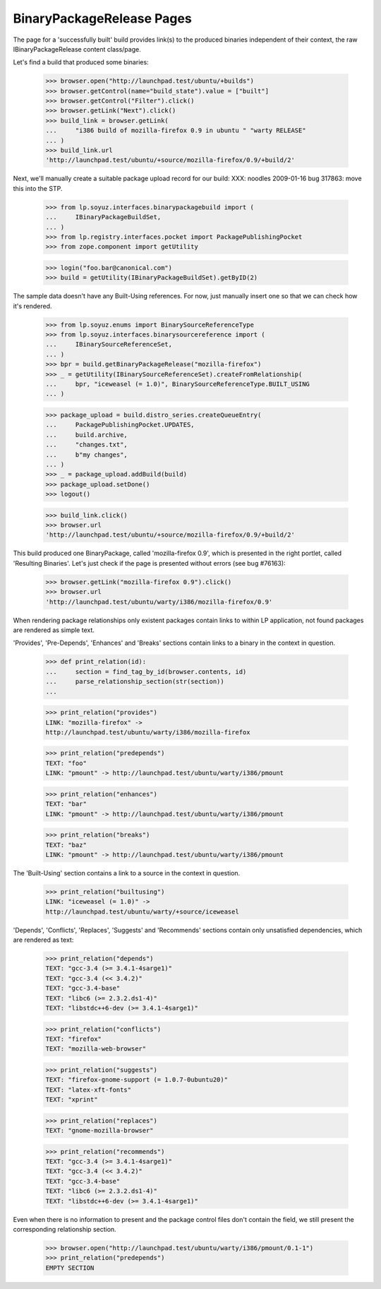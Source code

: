 BinaryPackageRelease Pages
==========================

The page for a 'successfully built' build provides link(s) to the produced
binaries independent of their context, the raw IBinaryPackageRelease
content class/page.

Let's find a build that produced some binaries:

    >>> browser.open("http://launchpad.test/ubuntu/+builds")
    >>> browser.getControl(name="build_state").value = ["built"]
    >>> browser.getControl("Filter").click()
    >>> browser.getLink("Next").click()
    >>> build_link = browser.getLink(
    ...     "i386 build of mozilla-firefox 0.9 in ubuntu " "warty RELEASE"
    ... )
    >>> build_link.url
    'http://launchpad.test/ubuntu/+source/mozilla-firefox/0.9/+build/2'

Next, we'll manually create a suitable package upload record for our
build:
XXX: noodles 2009-01-16 bug 317863: move this into the STP.

    >>> from lp.soyuz.interfaces.binarypackagebuild import (
    ...     IBinaryPackageBuildSet,
    ... )
    >>> from lp.registry.interfaces.pocket import PackagePublishingPocket
    >>> from zope.component import getUtility

    >>> login("foo.bar@canonical.com")
    >>> build = getUtility(IBinaryPackageBuildSet).getByID(2)

The sample data doesn't have any Built-Using references.  For now, just
manually insert one so that we can check how it's rendered.

    >>> from lp.soyuz.enums import BinarySourceReferenceType
    >>> from lp.soyuz.interfaces.binarysourcereference import (
    ...     IBinarySourceReferenceSet,
    ... )
    >>> bpr = build.getBinaryPackageRelease("mozilla-firefox")
    >>> _ = getUtility(IBinarySourceReferenceSet).createFromRelationship(
    ...     bpr, "iceweasel (= 1.0)", BinarySourceReferenceType.BUILT_USING
    ... )

    >>> package_upload = build.distro_series.createQueueEntry(
    ...     PackagePublishingPocket.UPDATES,
    ...     build.archive,
    ...     "changes.txt",
    ...     b"my changes",
    ... )
    >>> _ = package_upload.addBuild(build)
    >>> package_upload.setDone()
    >>> logout()

    >>> build_link.click()
    >>> browser.url
    'http://launchpad.test/ubuntu/+source/mozilla-firefox/0.9/+build/2'

This build produced one BinaryPackage, called 'mozilla-firefox 0.9',
which is presented in the right portlet, called 'Resulting Binaries'.
Let's just check if the page is presented without errors (see bug
#76163):

    >>> browser.getLink("mozilla-firefox 0.9").click()
    >>> browser.url
    'http://launchpad.test/ubuntu/warty/i386/mozilla-firefox/0.9'

When rendering package relationships only existent packages contain
links to within LP application, not found packages are rendered as
simple text.

'Provides', 'Pre-Depends', 'Enhances' and 'Breaks' sections contain
links to a binary in the context in question.

    >>> def print_relation(id):
    ...     section = find_tag_by_id(browser.contents, id)
    ...     parse_relationship_section(str(section))
    ...

    >>> print_relation("provides")
    LINK: "mozilla-firefox" ->
    http://launchpad.test/ubuntu/warty/i386/mozilla-firefox

    >>> print_relation("predepends")
    TEXT: "foo"
    LINK: "pmount" -> http://launchpad.test/ubuntu/warty/i386/pmount

    >>> print_relation("enhances")
    TEXT: "bar"
    LINK: "pmount" -> http://launchpad.test/ubuntu/warty/i386/pmount

    >>> print_relation("breaks")
    TEXT: "baz"
    LINK: "pmount" -> http://launchpad.test/ubuntu/warty/i386/pmount

The 'Built-Using' section contains a link to a source in the context in
question.

    >>> print_relation("builtusing")
    LINK: "iceweasel (= 1.0)" ->
    http://launchpad.test/ubuntu/warty/+source/iceweasel


'Depends', 'Conflicts', 'Replaces', 'Suggests' and 'Recommends'
sections contain only unsatisfied dependencies, which are rendered as
text:

    >>> print_relation("depends")
    TEXT: "gcc-3.4 (>= 3.4.1-4sarge1)"
    TEXT: "gcc-3.4 (<< 3.4.2)"
    TEXT: "gcc-3.4-base"
    TEXT: "libc6 (>= 2.3.2.ds1-4)"
    TEXT: "libstdc++6-dev (>= 3.4.1-4sarge1)"

    >>> print_relation("conflicts")
    TEXT: "firefox"
    TEXT: "mozilla-web-browser"

    >>> print_relation("suggests")
    TEXT: "firefox-gnome-support (= 1.0.7-0ubuntu20)"
    TEXT: "latex-xft-fonts"
    TEXT: "xprint"

    >>> print_relation("replaces")
    TEXT: "gnome-mozilla-browser"

    >>> print_relation("recommends")
    TEXT: "gcc-3.4 (>= 3.4.1-4sarge1)"
    TEXT: "gcc-3.4 (<< 3.4.2)"
    TEXT: "gcc-3.4-base"
    TEXT: "libc6 (>= 2.3.2.ds1-4)"
    TEXT: "libstdc++6-dev (>= 3.4.1-4sarge1)"

Even when there is no information to present and the package control
files don't contain the field, we still present the  corresponding
relationship section.

    >>> browser.open("http://launchpad.test/ubuntu/warty/i386/pmount/0.1-1")
    >>> print_relation("predepends")
    EMPTY SECTION
